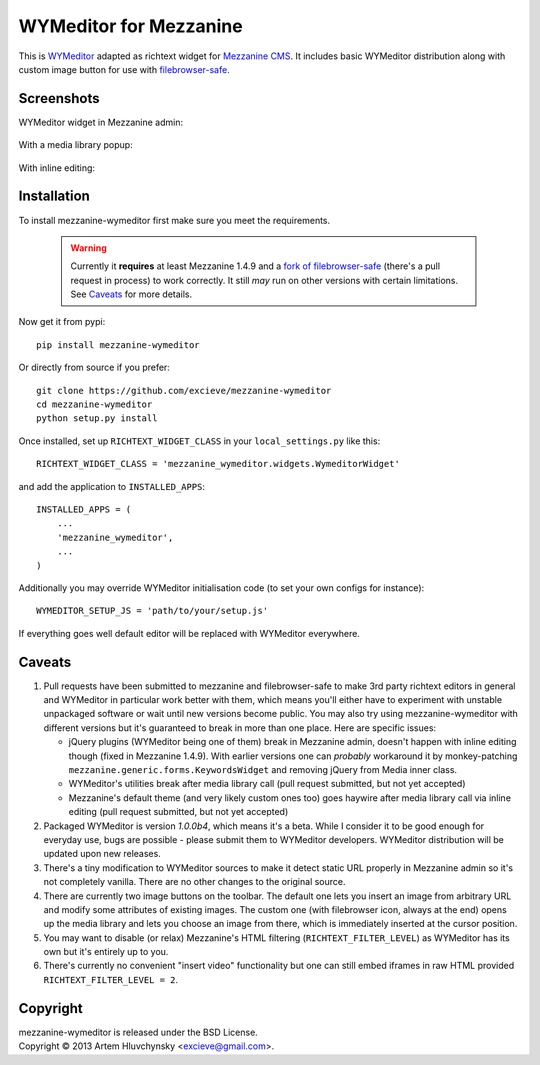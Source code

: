 WYMeditor for Mezzanine
=======================

This is `WYMeditor <http://wymeditor.github.io/wymeditor/>`_ adapted as richtext widget for `Mezzanine CMS <http://mezzanine.jupo.org/>`_. It includes basic WYMeditor distribution along with custom image button for use with `filebrowser-safe <https://github.com/stephenmcd/filebrowser-safe>`_.

Screenshots
-----------

WYMeditor widget in Mezzanine admin:

   .. image:: http://excieve.github.com/mezzanine-wymeditor/img/mezzanine_wymeditor_admin.jpg

With a media library popup:

   .. image:: http://excieve.github.com/mezzanine-wymeditor/img/mezzanine_wymeditor_gallery.jpg

With inline editing:

   .. image:: http://excieve.github.com/mezzanine-wymeditor/img/mezzanine_wymeditor_inline.jpg

Installation
------------

To install mezzanine-wymeditor first make sure you meet the requirements.

   .. warning::

     Currently it **requires** at least Mezzanine 1.4.9 and a `fork of filebrowser-safe <https://github.com/excieve/filebrowser-safe/tree/generic-popup-fix>`_ (there's a pull request in process) to work correctly. It still *may* run on other versions with certain limitations. See `Caveats`_ for more details.

Now get it from pypi::

   pip install mezzanine-wymeditor

Or directly from source if you prefer::

   git clone https://github.com/excieve/mezzanine-wymeditor
   cd mezzanine-wymeditor
   python setup.py install

Once installed, set up ``RICHTEXT_WIDGET_CLASS`` in your ``local_settings.py`` like this::

   RICHTEXT_WIDGET_CLASS = 'mezzanine_wymeditor.widgets.WymeditorWidget'

and add the application to ``INSTALLED_APPS``::

   INSTALLED_APPS = (
       ...
       'mezzanine_wymeditor',
       ...
   )

Additionally you may override WYMeditor initialisation code (to set your own configs for instance)::

   WYMEDITOR_SETUP_JS = 'path/to/your/setup.js'

If everything goes well default editor will be replaced with WYMeditor everywhere.


Caveats
-------

#. Pull requests have been submitted to mezzanine and filebrowser-safe to make 3rd party richtext editors in general and WYMeditor in particular work better with them, which means you'll either have to experiment with unstable unpackaged software or wait until new versions become public. You may also try using mezzanine-wymeditor with different versions but it's guaranteed to break in more than one place. Here are specific issues:

   * jQuery plugins (WYMeditor being one of them) break in Mezzanine admin, doesn't happen with inline editing though (fixed in Mezzanine 1.4.9). With earlier versions one can *probably* workaround it by monkey-patching ``mezzanine.generic.forms.KeywordsWidget`` and removing jQuery from Media inner class.
   * WYMeditor's utilities break after media library call (pull request submitted, but not yet accepted)
   * Mezzanine's default theme (and very likely custom ones too) goes haywire after media library call via inline editing (pull request submitted, but not yet accepted)

#. Packaged WYMeditor is version *1.0.0b4*, which means it's a beta. While I consider it to be good enough for everyday use, bugs are possible - please submit them to WYMeditor developers. WYMeditor distribution will be updated upon new releases.
#. There's a tiny modification to WYMeditor sources to make it detect static URL properly in Mezzanine admin so it's not completely vanilla. There are no other changes to the original source.
#. There are currently two image buttons on the toolbar. The default one lets you insert an image from arbitrary URL and modify some attributes of existing images. The custom one (with filebrowser icon, always at the end) opens up the media library and lets you choose an image from there, which is immediately inserted at the cursor position.
#. You may want to disable (or relax) Mezzanine's HTML filtering (``RICHTEXT_FILTER_LEVEL``) as WYMeditor has its own but it's entirely up to you.
#. There's currently no convenient "insert video" functionality but one can still embed iframes in raw HTML provided ``RICHTEXT_FILTER_LEVEL = 2``.

Copyright
---------

| mezzanine-wymeditor is released under the BSD License.
| Copyright © 2013 Artem Hluvchynsky <excieve@gmail.com>.
